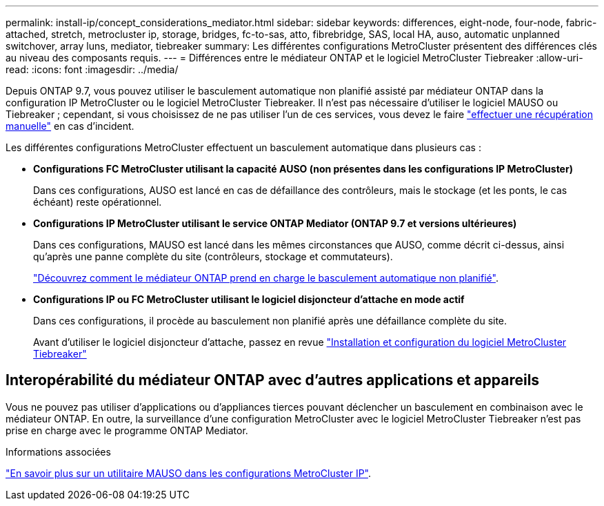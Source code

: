 ---
permalink: install-ip/concept_considerations_mediator.html 
sidebar: sidebar 
keywords: differences, eight-node, four-node, fabric-attached, stretch, metrocluster ip, storage, bridges, fc-to-sas, atto, fibrebridge, SAS, local HA, auso, automatic unplanned switchover, array luns, mediator, tiebreaker 
summary: Les différentes configurations MetroCluster présentent des différences clés au niveau des composants requis. 
---
= Différences entre le médiateur ONTAP et le logiciel MetroCluster Tiebreaker
:allow-uri-read: 
:icons: font
:imagesdir: ../media/


[role="lead"]
Depuis ONTAP 9.7, vous pouvez utiliser le basculement automatique non planifié assisté par médiateur ONTAP dans la configuration IP MetroCluster ou le logiciel MetroCluster Tiebreaker. Il n'est pas nécessaire d'utiliser le logiciel MAUSO ou Tiebreaker ; cependant, si vous choisissez de ne pas utiliser l'un de ces services, vous devez le faire link:../disaster-recovery/concept_dr_workflow.html["effectuer une récupération manuelle"] en cas d'incident.

Les différentes configurations MetroCluster effectuent un basculement automatique dans plusieurs cas :

* *Configurations FC MetroCluster utilisant la capacité AUSO (non présentes dans les configurations IP MetroCluster)*
+
Dans ces configurations, AUSO est lancé en cas de défaillance des contrôleurs, mais le stockage (et les ponts, le cas échéant) reste opérationnel.

* *Configurations IP MetroCluster utilisant le service ONTAP Mediator (ONTAP 9.7 et versions ultérieures)*
+
Dans ces configurations, MAUSO est lancé dans les mêmes circonstances que AUSO, comme décrit ci-dessus, ainsi qu'après une panne complète du site (contrôleurs, stockage et commutateurs).

+
link:concept-ontap-mediator-supports-automatic-unplanned-switchover.html["Découvrez comment le médiateur ONTAP prend en charge le basculement automatique non planifié"].

* *Configurations IP ou FC MetroCluster utilisant le logiciel disjoncteur d'attache en mode actif*
+
Dans ces configurations, il procède au basculement non planifié après une défaillance complète du site.

+
Avant d'utiliser le logiciel disjoncteur d'attache, passez en revue link:../tiebreaker/concept_overview_of_the_tiebreaker_software.html["Installation et configuration du logiciel MetroCluster Tiebreaker"]





== Interopérabilité du médiateur ONTAP avec d'autres applications et appareils

Vous ne pouvez pas utiliser d'applications ou d'appliances tierces pouvant déclencher un basculement en combinaison avec le médiateur ONTAP. En outre, la surveillance d'une configuration MetroCluster avec le logiciel MetroCluster Tiebreaker n'est pas prise en charge avec le programme ONTAP Mediator.

.Informations associées
link:../manage/concept_understanding_mcc_data_protection_and_disaster_recovery.html#mediator-assisted-automatic-unplanned-switchover-in-metrocluster-ip-configurations["En savoir plus sur un utilitaire MAUSO dans les configurations MetroCluster IP"].
